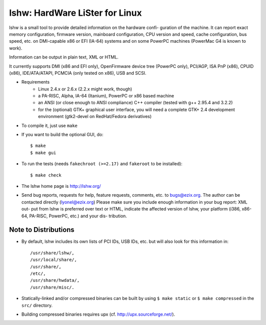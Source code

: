 lshw: HardWare LiSter for Linux
===============================

.. image:: https://travis-ci.org/beaker-project/lshw.svg?branch=master
   :target: https://travis-ci.org/beaker-project/lshw

lshw is a small tool to provide detailed information on the hardware confi-
guration of the machine. It can report exact memory configuration, firmware
version, mainboard configuration, CPU version and speed, cache configuration,
bus speed, etc. on DMI-capable x86 or EFI (IA-64) systems and on some PowerPC
machines (PowerMac G4 is known to work).

Information can be output in plain text, XML or HTML.

It currently supports DMI (x86 and EFI only), OpenFirmware device tree
(PowerPC only), PCI/AGP, ISA PnP (x86), CPUID (x86), IDE/ATA/ATAPI, PCMCIA
(only tested on x86), USB and SCSI.

* Requirements
   - Linux 2.4.x or 2.6.x (2.2.x might work, though)
   - a PA-RISC, Alpha, IA-64 (Itanium), PowerPC or x86 based machine
   - an ANSI (or close enough to ANSI compliance) C++ compiler (tested with g++ 2.95.4 and 3.2.2)
   - for the (optional) GTK+ graphical user interface, you will need a
     complete GTK+ 2.4 development environment (gtk2-devel on RedHat/Fedora
     derivatives) 

* To compile it, just use ``make``

* If you want to build the optional GUI, do::

    $ make
    $ make gui

* To run the tests (needs ``fakechroot (>=2.17)`` and ``fakeroot`` to be installed)::

    $ make check

* The lshw home page is http://lshw.org/

* Send bug reports, requests for help, feature requests, comments, etc. to
  bugs@ezix.org.  The author can be contacted directly (lyonel@ezix.org)
  Please make sure you include enough information in your bug report: XML out-
  put from lshw is preferred over text or HTML, indicate the affected version
  of lshw, your platform (i386, x86-64, PA-RISC, PowerPC, etc.) and your dis-
  tribution.

Note to Distributions
---------------------

* By default, lshw includes its own lists of PCI IDs, USB IDs, etc. but will
  also look for this information in::

    /usr/share/lshw/,
    /usr/local/share/,
    /usr/share/,
    /etc/,
    /usr/share/hwdata/,
    /usr/share/misc/.

* Statically-linked and/or compressed binaries can be built by using
  ``$ make static`` or ``$ make compressed`` in the ``src/`` directory.

* Building compressed binaries requires upx (cf. http://upx.sourceforge.net/).
